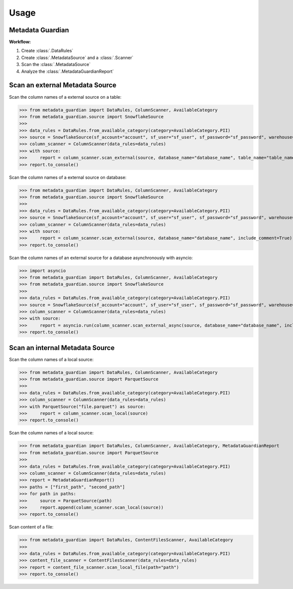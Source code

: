 Usage
====================================

Metadata Guardian
-----------------

**Workflow:**

1. Create :class:`.DataRules`
2. Create :class:`.MetadataSource` and a :class:`.Scanner`
3. Scan the :class:`.MetadataSource`
4. Analyze the :class:`.MetadataGuardianReport`

Scan an external Metadata Source
--------------------------------

Scan the column names of a external source on a table:

>>> from metadata_guardian import DataRules, ColumnScanner, AvailableCategory
>>> from metadata_guardian.source import SnowflakeSource
>>>
>>> data_rules = DataRules.from_available_category(category=AvailableCategory.PII)
>>> source = SnowflakeSource(sf_account="account", sf_user="sf_user", sf_password="sf_password", warehouse="warehouse", schema_name="schema_name")
>>> column_scanner = ColumnScanner(data_rules=data_rules)
>>> with source:
>>>     report = column_scanner.scan_external(source, database_name="database_name", table_name="table_name", include_comment=True)
>>> report.to_console()

Scan the column names of a external source on database:

>>> from metadata_guardian import DataRules, ColumnScanner, AvailableCategory
>>> from metadata_guardian.source import SnowflakeSource
>>>
>>> data_rules = DataRules.from_available_category(category=AvailableCategory.PII)
>>> source = SnowflakeSource(sf_account="account", sf_user="sf_user", sf_password="sf_password", warehouse="warehouse", schema_name="schema_name")
>>> column_scanner = ColumnScanner(data_rules=data_rules)
>>> with source:
>>>     report = column_scanner.scan_external(source, database_name="database_name", include_comment=True)
>>> report.to_console()

Scan the column names of an external source for a database asynchronously with asyncio:

>>> import asyncio
>>> from metadata_guardian import DataRules, ColumnScanner, AvailableCategory
>>> from metadata_guardian.source import SnowflakeSource
>>>
>>> data_rules = DataRules.from_available_category(category=AvailableCategory.PII)
>>> source = SnowflakeSource(sf_account="account", sf_user="sf_user", sf_password="sf_password", warehouse="warehouse", schema_name="schema_name")
>>> column_scanner = ColumnScanner(data_rules=data_rules)
>>> with source:
>>>     report = asyncio.run(column_scanner.scan_external_async(source, database_name="database_name", include_comment=True))
>>> report.to_console()


Scan an internal Metadata Source
--------------------------------

Scan the column names of a local source:

>>> from metadata_guardian import DataRules, ColumnScanner, AvailableCategory
>>> from metadata_guardian.source import ParquetSource
>>>
>>> data_rules = DataRules.from_available_category(category=AvailableCategory.PII)
>>> column_scanner = ColumnScanner(data_rules=data_rules)
>>> with ParquetSource("file.parquet") as source:
>>>     report = column_scanner.scan_local(source)
>>> report.to_console()

Scan the column names of a local source:

>>> from metadata_guardian import DataRules, ColumnScanner, AvailableCategory, MetadataGuardianReport
>>> from metadata_guardian.source import ParquetSource
>>>
>>> data_rules = DataRules.from_available_category(category=AvailableCategory.PII)
>>> column_scanner = ColumnScanner(data_rules=data_rules)
>>> report = MetadataGuardianReport()
>>> paths = ["first_path", "second_path"]
>>> for path in paths:
>>>     source = ParquetSource(path)
>>>     report.append(column_scanner.scan_local(source))
>>> report.to_console()

Scan content of a file:

>>> from metadata_guardian import DataRules, ContentFilesScanner, AvailableCategory
>>>
>>> data_rules = DataRules.from_available_category(category=AvailableCategory.PII)
>>> content_file_scanner = ContentFilesScanner(data_rules=data_rules)
>>> report = content_file_scanner.scan_local_file(path="path")
>>> report.to_console()

